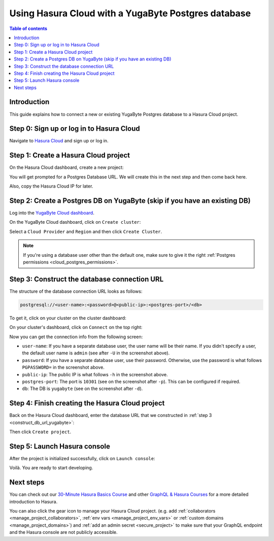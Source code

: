 .. meta::
   :description: Using Hasura with a YugaByte Postgres database
   :keywords: hasura, docs, existing database, guide, yugabyte

.. _cloud_db_yugabyte:

Using Hasura Cloud with a YugaByte Postgres database
====================================================

.. contents:: Table of contents
  :backlinks: none
  :depth: 2
  :local:

Introduction
------------

This guide explains how to connect a new or existing YugaByte Postgres database to a Hasura Cloud project.

Step 0: Sign up or log in to Hasura Cloud
-----------------------------------------

Navigate to `Hasura Cloud <https://cloud.hasura.io/>`__ and sign up or log in.

.. _create_hasura_project_yugabyte:

Step 1: Create a Hasura Cloud project
-------------------------------------

On the Hasura Cloud dashboard, create a new project:

.. thumbnail:: /img/graphql/cloud/cloud-dbs/create-hasura-cloud-project.png
   :alt: Create Hasura Cloud project
   :width: 1000px

You will get prompted for a Postgres Database URL. We will create this in the next step and then come back here.

.. thumbnail:: /img/graphql/cloud/cloud-dbs/database-setup.png
   :alt: Hasura Cloud database setup
   :width: 500px

Also, copy the Hasura Cloud IP for later.

.. _create_pg_db_yugabyte:

Step 2: Create a Postgres DB on YugaByte (skip if you have an existing DB)
--------------------------------------------------------------------------

Log into the `YugaByte Cloud dashboard <https://cloud.yugabyte.com/login>`__.

On the YugaByte Cloud dashboard, click on ``Create cluster``:

.. thumbnail:: /img/graphql/cloud/cloud-dbs/yugabyte/create-cluster.png
   :alt: Create cluster on YugaByte
   :width: 1000px

Select a ``Cloud Provider`` and ``Region`` and then click ``Create Cluster``.

.. note::

   If you're using a database user other than the default one, make sure to give it the right :ref:`Postgres permissions <cloud_postgres_permissions>`.

.. _construct_db_url_yugabyte:

Step 3: Construct the database connection URL
---------------------------------------------

The structure of the database connection URL looks as follows:

.. code-block:: bash

    postgresql://<user-name>:<password>@<public-ip>:<postgres-port>/<db>

To get it, click on your cluster on the cluster dashboard:

.. thumbnail:: /img/graphql/cloud/cloud-dbs/yugabyte/go-to-cluster.png
   :alt: Go to cluster on YugaByte
   :width: 700px

On your cluster's dashboard, click on ``Connect`` on the top right:

.. thumbnail:: /img/graphql/cloud/cloud-dbs/yugabyte/connect.png
   :alt: Connect to cluster on YugaByte
   :width: 1000px

Now you can get the connection info from the following screen:

.. thumbnail:: /img/graphql/cloud/cloud-dbs/yugabyte/connection-info.png
   :alt: Connection info for YugaByte
   :width: 600px

- ``user-name``: If you have a separate database user, the user name will be their name. If you didn't specify a user, the default user name is ``admin`` (see after ``-U`` in the screenshot above).
- ``password``: If you have a separate database user, use their password. Otherwise, use the password is what follows ``PGPASSWORD=`` in the screenshot above.
- ``public-ip``: The public IP is what follows ``-h`` in the screenshot above.
- ``postgres-port``: The port is ``10301`` (see on the screenshot after ``-p``). This can be configured if required.
- ``db``: The DB is ``yugabyte`` (see on the screenshot after ``-d``).

Step 4: Finish creating the Hasura Cloud project
------------------------------------------------

Back on the Hasura Cloud dashboard, enter the database URL that we constructed in :ref:`step 3 <construct_db_url_yugabyte>`:

.. thumbnail:: /img/graphql/cloud/cloud-dbs/finish-create-project.png
   :alt: Finish creating the Hasura Cloud project
   :width: 500px

Then click ``Create project``.

Step 5: Launch Hasura console
-----------------------------

After the project is initialized successfully, click on ``Launch console``:

.. thumbnail:: /img/graphql/cloud/cloud-dbs/launch-console.png
   :alt: Launch the Hasura console
   :width: 900px

Voilà. You are ready to start developing.

.. thumbnail:: /img/graphql/cloud/cloud-dbs/hasura-console.png
   :alt: Hasura console
   :width: 900px

Next steps
----------

You can check out our `30-Minute Hasura Basics Course <https://hasura.io/learn/graphql/hasura/introduction/>`__
and other `GraphQL & Hasura Courses <https://hasura.io/learn/>`__ for a more detailed introduction to Hasura.

You can also click the gear icon to manage your Hasura Cloud project. (e.g. add :ref:`collaborators <manage_project_collaborators>`,
:ref:`env vars <manage_project_env_vars>` or :ref:`custom domains <manage_project_domains>`) and :ref:`add an admin secret <secure_project>`
to make sure that your GraphQL endpoint and the Hasura console are not publicly accessible.

.. thumbnail:: /img/graphql/cloud/getting-started/project-manage.png
  :alt: Project actions
  :width: 860px

